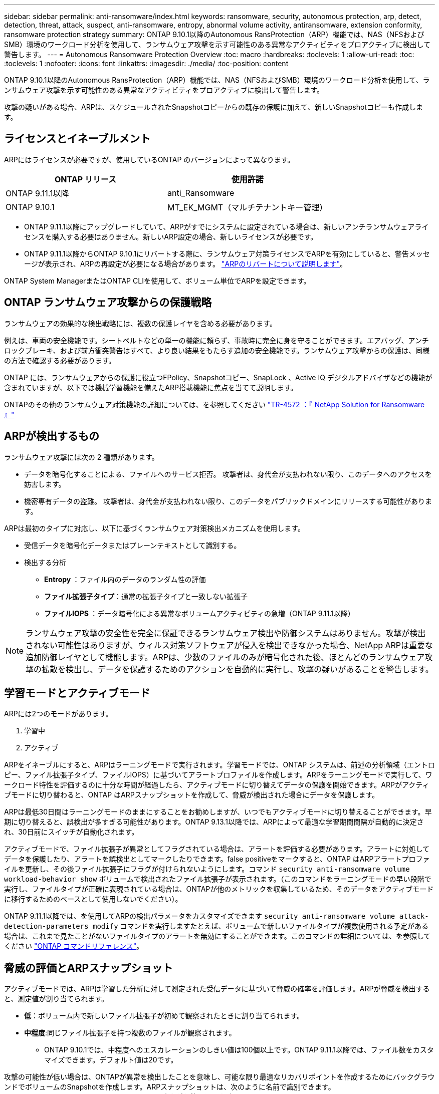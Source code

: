---
sidebar: sidebar 
permalink: anti-ransomware/index.html 
keywords: ransomware, security, autonomous protection, arp, detect, detection, threat, attack, suspect, anti-ransomware, entropy, abnormal volume activity, antiransomware, extension conformity, ransomware protection strategy 
summary: ONTAP 9.10.1以降のAutonomous RansProtection（ARP）機能では、NAS（NFSおよびSMB）環境のワークロード分析を使用して、ランサムウェア攻撃を示す可能性のある異常なアクティビティをプロアクティブに検出して警告します。 
---
= Autonomous Ransomware Protection Overview
:toc: macro
:hardbreaks:
:toclevels: 1
:allow-uri-read: 
:toc: 
:toclevels: 1
:nofooter: 
:icons: font
:linkattrs: 
:imagesdir: ./media/
:toc-position: content


[role="lead"]
ONTAP 9.10.1以降のAutonomous RansProtection（ARP）機能では、NAS（NFSおよびSMB）環境のワークロード分析を使用して、ランサムウェア攻撃を示す可能性のある異常なアクティビティをプロアクティブに検出して警告します。

攻撃の疑いがある場合、ARPは、スケジュールされたSnapshotコピーからの既存の保護に加えて、新しいSnapshotコピーも作成します。



== ライセンスとイネーブルメント

ARPにはライセンスが必要ですが、使用しているONTAP のバージョンによって異なります。

[cols="2*"]
|===
| ONTAP リリース | 使用許諾 


 a| 
ONTAP 9.11.1以降
 a| 
anti_Ransomware



 a| 
ONTAP 9.10.1
 a| 
MT_EK_MGMT（マルチテナントキー管理）

|===
* ONTAP 9.11.1以降にアップグレードしていて、ARPがすでにシステムに設定されている場合は、新しいアンチランサムウェアライセンスを購入する必要はありません。新しいARP設定の場合、新しいライセンスが必要です。
* ONTAP 9.11.1以降からONTAP 9.10.1にリバートする際に、ランサムウェア対策ライセンスでARPを有効にしていると、警告メッセージが表示され、ARPの再設定が必要になる場合があります。 link:../revert/anti-ransomware-license-task.html["ARPのリバートについて説明します"]。


ONTAP System ManagerまたはONTAP CLIを使用して、ボリューム単位でARPを設定できます。



== ONTAP ランサムウェア攻撃からの保護戦略

ランサムウェアの効果的な検出戦略には、複数の保護レイヤを含める必要があります。

例えは、車両の安全機能です。シートベルトなどの単一の機能に頼らず、事故時に完全に身を守ることができます。エアバッグ、アンチロックブレーキ、および前方衝突警告はすべて、より良い結果をもたらす追加の安全機能です。ランサムウェア攻撃からの保護は、同様の方法で確認する必要があります。

ONTAP には、ランサムウェアからの保護に役立つFPolicy、Snapshotコピー、SnapLock 、Active IQ デジタルアドバイザなどの機能が含まれていますが、以下では機械学習機能を備えたARP搭載機能に焦点を当てて説明します。

ONTAPのその他のランサムウェア対策機能の詳細については、を参照してください link:https://www.netapp.com/media/7334-tr4572.pdf["TR-4572 ：『 NetApp Solution for Ransomware 』"^]



== ARPが検出するもの

ランサムウェア攻撃には次の 2 種類があります。

* データを暗号化することによる、ファイルへのサービス拒否。
攻撃者は、身代金が支払われない限り、このデータへのアクセスを妨害します。
* 機密専有データの盗難。
攻撃者は、身代金が支払われない限り、このデータをパブリックドメインにリリースする可能性があります。


ARPは最初のタイプに対応し、以下に基づくランサムウェア対策検出メカニズムを使用します。

* 受信データを暗号化データまたはプレーンテキストとして識別する。
* 検出する分析
+
** ** Entropy **：ファイル内のデータのランダム性の評価
** **ファイル拡張子タイプ**：通常の拡張子タイプと一致しない拡張子
** **ファイルIOPS **：データ暗号化による異常なボリュームアクティビティの急増（ONTAP 9.11.1以降）





NOTE: ランサムウェア攻撃の安全性を完全に保証できるランサムウェア検出や防御システムはありません。攻撃が検出されない可能性はありますが、ウィルス対策ソフトウェアが侵入を検出できなかった場合、NetApp ARPは重要な追加防御レイヤとして機能します。ARPは、少数のファイルのみが暗号化された後、ほとんどのランサムウェア攻撃の拡散を検出し、データを保護するためのアクションを自動的に実行し、攻撃の疑いがあることを警告します。



== 学習モードとアクティブモード

ARPには2つのモードがあります。

. 学習中
. アクティブ


ARPをイネーブルにすると、ARPはラーニングモードで実行されます。学習モードでは、ONTAP システムは、前述の分析領域（エントロピー、ファイル拡張子タイプ、ファイルIOPS）に基づいてアラートプロファイルを作成します。ARPをラーニングモードで実行して、ワークロード特性を評価するのに十分な時間が経過したら、アクティブモードに切り替えてデータの保護を開始できます。ARPがアクティブモードに切り替わると、ONTAP はARPスナップショットを作成して、脅威が検出された場合にデータを保護します。

ARPは最低30日間はラーニングモードのままにすることをお勧めしますが、いつでもアクティブモードに切り替えることができます。早期に切り替えると、誤検出が多すぎる可能性があります。ONTAP 9.13.1以降では、ARPによって最適な学習期間間隔が自動的に決定され、30日前にスイッチが自動化されます。

アクティブモードで、ファイル拡張子が異常としてフラグされている場合は、アラートを評価する必要があります。アラートに対処してデータを保護したり、アラートを誤検出としてマークしたりできます。false positiveをマークすると、ONTAP はARPアラートプロファイルを更新し、その後ファイル拡張子にフラグが付けられないようにします。コマンド `security anti-ransomware volume workload-behavior show` ボリュームで検出されたファイル拡張子が表示されます。（このコマンドをラーニングモードの早い段階で実行し、ファイルタイプが正確に表現されている場合は、ONTAPが他のメトリックを収集しているため、そのデータをアクティブモードに移行するためのベースとして使用しないでください）。

ONTAP 9.11.1以降では、を使用してARPの検出パラメータをカスタマイズできます `security anti-ransomware volume attack-detection-parameters modify` コマンドを実行しますたとえば、ボリュームで新しいファイルタイプが複数使用される予定がある場合は、これまで見たことがないファイルタイプのアラートを無効にすることができます。このコマンドの詳細については、を参照してください link:https://docs.netapp.com/us-en/ontap-cli-9131/security-anti-ransomware-volume-attack-detection-parameters-modify.html["ONTAP コマンドリファレンス"^]。



== 脅威の評価とARPスナップショット

アクティブモードでは、ARPは学習した分析に対して測定された受信データに基づいて脅威の確率を評価します。ARPが脅威を検出すると、測定値が割り当てられます。

* **低**：ボリューム内で新しいファイル拡張子が初めて観察されたときに割り当てられます。
* **中程度**:同じファイル拡張子を持つ複数のファイルが観察されます。
+
** ONTAP 9.10.1では、中程度へのエスカレーションのしきい値は100個以上です。ONTAP 9.11.1以降では、ファイル数をカスタマイズできます。デフォルト値は20です。




攻撃の可能性が低い場合は、ONTAPが異常を検出したことを意味し、可能な限り最適なリカバリポイントを作成するためにバックグラウンドでボリュームのSnapshotを作成します。ARPスナップショットは、次のように名前で識別できます。 `Anti_ransomware_backup.2022-12-20_1248`タグを使用します `anti-ransomware-backup`。

ONTAPがランサムウェアのプロファイルに異常が一致しているかどうかを判断する分析レポートを実行すると、脅威は「中程度」にエスカレーションされます。低レベルのままの脅威はログに記録されますが、ONTAP は低レベルの脅威に関するアラートを送信しません。攻撃の可能性が中程度の場合、ONTAP によってEMS通知が生成され、脅威を評価するように求められます。詳細については、を参照してください xref:respond-abnormal-task.html[異常な活動に対応する。]。

脅威に関する情報は、レベルに関係なく、System Managerの[**イベント*]セクションまたはを使用して表示できます `security anti-ransomware volume show -vserver _svm_name_` コマンドを実行します

ARPスナップショットは最低2日間保持されます。ONTAP 9.11.1以降では、保持設定を変更できます。詳細については、を参照してください xref:modify-automatic-shapshot-options-task.html[Snapshotコピーのオプションを変更します]。



== ランサムウェア攻撃のあとに ONTAP でデータをリカバリする方法

攻撃の疑いがある場合、システムはその時点でボリュームの Snapshot コピーを作成し、そのコピーをロックします。あとで攻撃が確認されれば、ボリュームをこのSnapshotにリストアして、データ損失を最小限に抑えることができます。

ロックされた Snapshot コピーは、通常の方法で削除できません。ただし、後で攻撃をフォールスポジティブとしてマークする場合、ロックされたコピーは削除されます。

影響を受けるファイルと攻撃時間に関する知識を持つことで、ボリューム全体をスナップショットの 1 つに戻すだけでなく、さまざまな Snapshot コピーから影響を受けるファイルを選択的にリカバリできます。

ARPは、実績のあるONTAP データ保護とディザスタリカバリテクノロジを基盤として、ランサムウェア攻撃に対応しています。データのリカバリの詳細については、次のトピックを参照してください。

* link:../task_dp_recover_snapshot.html["Snapshot コピーからのリカバリ（ System Manager ）"]
* link:../data-protection/restore-contents-volume-snapshot-task.html["Snapshot コピーからのファイルのリストア（ CLI ）"]
* link:https://www.netapp.com/blog/smart-ransomware-recovery["スマートなランサムウェアリカバリ"^]

